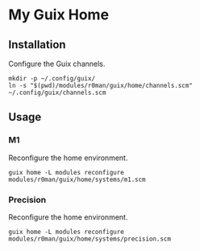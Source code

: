 * My Guix Home

[[https://github.com/r0man/guix-home/actions/workflows/test.yml][https://github.com/r0man/guix-home/actions/workflows/test.yml/badge.svg]]
[[https://github.com/r0man/guix-home/actions/workflows/build.yml][https://github.com/r0man/guix-home/actions/workflows/build.yml/badge.svg]]

[[https://guix.gnu.org/static/blog/img/gnu-guix-a-frogs-dream.jpg]]

** Installation

Configure the Guix channels.

#+begin_src shell
  mkdir -p ~/.config/guix/
  ln -s "$(pwd)/modules/r0man/guix/home/channels.scm" ~/.config/guix/channels.scm
#+end_src

** Usage
*** M1

Reconfigure the home environment.

#+begin_src shell
  guix home -L modules reconfigure modules/r0man/guix/home/systems/m1.scm
#+end_src

*** Precision

Reconfigure the home environment.

#+begin_src shell
  guix home -L modules reconfigure modules/r0man/guix/home/systems/precision.scm
#+end_src
